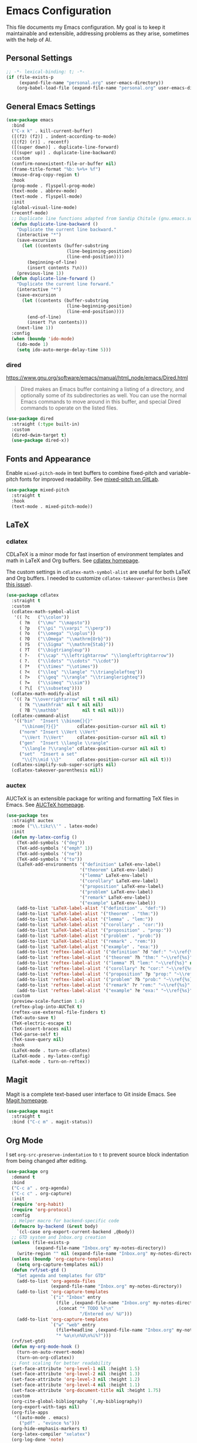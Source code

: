 * Emacs Configuration

This file documents my Emacs configuration. My goal is to keep it maintainable and extensible, addressing problems as they arise, sometimes with the help of AI.

** Personal Settings

#+begin_src emacs-lisp
;; -*- lexical-binding: t; -*-
(if (file-exists-p
     (expand-file-name "personal.org" user-emacs-directory))
    (org-babel-load-file (expand-file-name "personal.org" user-emacs-directory)))
#+end_src

** General Emacs Settings

#+begin_src emacs-lisp
(use-package emacs
  :bind
  ("C-x k" . kill-current-buffer)
  ([(f2) (f2)] . indent-according-to-mode)
  ([(f2) (r)] . recentf)
  ([(super down)] . duplicate-line-forward)
  ([(super up)] . duplicate-line-backward)
  :custom
  (confirm-nonexistent-file-or-buffer nil)
  (frame-title-format "%b: %+%+ %f")
  (mouse-drag-copy-region t)
  :hook
  (prog-mode . flyspell-prog-mode)
  (text-mode . abbrev-mode)
  (text-mode . flyspell-mode)
  :init
  (global-visual-line-mode)
  (recentf-mode)
  ;; Duplicate line functions adapted from Sandip Chitale (gnu.emacs.sources, 2004)
  (defun duplicate-line-backward ()
    "Duplicate the current line backward."
    (interactive "*")
    (save-excursion
      (let ((contents (buffer-substring
                       (line-beginning-position)
                       (line-end-position))))
        (beginning-of-line)
        (insert contents ?\n)))
    (previous-line 1))
  (defun duplicate-line-forward ()
    "Duplicate the current line forward."
    (interactive "*")
    (save-excursion
      (let ((contents (buffer-substring
                       (line-beginning-position)
                       (line-end-position))))
        (end-of-line)
        (insert ?\n contents)))
    (next-line 1))
  :config
  (when (boundp 'ido-mode)
    (ido-mode 1)
    (setq ido-auto-merge-delay-time 5)))
#+end_src

*** dired

https://www.gnu.org/software/emacs/manual/html_node/emacs/Dired.html

#+begin_quote
Dired makes an Emacs buffer containing a listing of a directory, and optionally some of its subdirectories as well. You can use the normal Emacs commands to move around in this buffer, and special Dired commands to operate on the listed files.
#+end_quote

#+begin_src emacs-lisp
(use-package dired
  :straight (:type built-in)
  :custom
  (dired-dwim-target t)
  (use-package dired-x))
#+end_src

** Fonts and Appearance

Enable =mixed-pitch-mode= in text buffers to combine fixed-pitch and variable-pitch fonts for improved readability.
See [[https://gitlab.com/jabranham/mixed-pitch][mixed-pitch on GitLab]].

#+begin_src emacs-lisp
(use-package mixed-pitch
  :straight t
  :hook
  (text-mode . mixed-pitch-mode))
#+end_src

** LaTeX

*** cdlatex

CDLaTeX is a minor mode for fast insertion of environment templates and math in LaTeX and Org buffers.
See [[https://staff.fnwi.uva.nl/c.dominik/Tools/cdlatex/][cdlatex homepage]].

The custom settings in =cdlatex-math-symbol-alist= are useful for both LaTeX and Org buffers.
I needed to customize =cdlatex-takeover-parenthesis= (see [[https://github.com/cdominik/cdlatex/issues/15#issuecomment-864529972][this issue]]).

#+begin_src emacs-lisp
(use-package cdlatex
  :straight t
  :custom
  (cdlatex-math-symbol-alist
   '(( ?c   ("\\colon"))
     ( ?m   ("\\mu" "\\mapsto"))
     ( ?p   ("\\pi" "\\varpi" "\\perp"))
     ( ?o   ("\\omega" "\\oplus"))
     ( ?O   ("\\Omega" "\\mathrm{Orb}"))
     ( ?S   ("\\Sigma" "\\mathrm{Stab}"))
     ( ?T   ("\\bigtriangleup"))
     ( ?-   ("\\cap" "\\leftrightarrow" "\\longleftrightarrow"))
     ( ?.   ("\\ldots" "\\cdots" "\\cdot"))
     ( ?*   ("\\times" "\\otimes"))
     ( ?<   ("\\leq" "\\langle" "\\trianglelefteq"))
     ( ?>   ("\\geq" "\\rangle" "\\trianglerighteq"))
     ( ?=   ("\\simeq" "\\sim"))
     ( ?\[  ("\\subseteq"))))
  (cdlatex-math-modify-alist
   '(( ?a "\\overrightarrow" nil t nil nil)
     ( ?k "\\mathfrak" nil t nil nil)
     ( ?B "\\mathbb"         nil t nil nil)))
  (cdlatex-command-alist
   '(("bin"  "Insert \\binom{}{}"
      "\\binom{?}{}"       cdlatex-position-cursor nil nil t)
     ("norm" "Insert \\Vert \\Vert"
      "\\Vert ?\\Vert"     cdlatex-position-cursor nil nil t)
     ("gen"  "Insert \\langle \\rangle"
      "\\langle ?\\rangle" cdlatex-position-cursor nil nil t)
     ("set"  "Insert a set"
      "\\{?\\mid \\}"      cdlatex-position-cursor nil nil t)))
  (cdlatex-simplify-sub-super-scripts nil)
  (cdlatex-takeover-parenthesis nil))
#+end_src

*** auctex

AUCTeX is an extensible package for writing and formatting TeX files in Emacs.
See [[https://www.gnu.org/software/auctex/][AUCTeX homepage]].

#+begin_src emacs-lisp
(use-package tex
  :straight auctex
  :mode ("\\.tikz\\'" . latex-mode)
  :init
  (defun my-latex-config ()
    (TeX-add-symbols '("deg"))
    (TeX-add-symbols '("emph" 1))
    (TeX-add-symbols '("ne"))
    (TeX-add-symbols '("to"))
    (LaTeX-add-environments '("definition" LaTeX-env-label)
                            '("theorem" LaTeX-env-label)
                            '("lemma" LaTeX-env-label)
                            '("corollary" LaTeX-env-label)
                            '("proposition" LaTeX-env-label)
                            '("problem" LaTeX-env-label)
                            '("remark" LaTeX-env-label)
                            '("example" LaTeX-env-label))
    (add-to-list 'LaTeX-label-alist '("definition" . "def:"))
    (add-to-list 'LaTeX-label-alist '("theorem" . "thm:"))
    (add-to-list 'LaTeX-label-alist '("lemma" . "lem:"))
    (add-to-list 'LaTeX-label-alist '("corollary" . "cor:"))
    (add-to-list 'LaTeX-label-alist '("proposition" . "prop:"))
    (add-to-list 'LaTeX-label-alist '("problem" . "prob:"))
    (add-to-list 'LaTeX-label-alist '("remark" . "rem:"))
    (add-to-list 'LaTeX-label-alist '("example" . "exa:"))
    (add-to-list 'reftex-label-alist '("definition" ?d "def:" "~\\ref{%s}" nil ("Definition" "definition")))
    (add-to-list 'reftex-label-alist '("theorem" ?h "thm:" "~\\ref{%s}" nil ("Theorem" "theorem")))
    (add-to-list 'reftex-label-alist '("lemma" ?l "lem:" "~\\ref{%s}" nil ("Lemma" "lemma")))
    (add-to-list 'reftex-label-alist '("corollary" ?c "cor:" "~\\ref{%s}" nil ("Corollary" "corollary")))
    (add-to-list 'reftex-label-alist '("proposition" ?p "prop:" "~\\ref{%s}" nil ("Proposition" "proposition")))
    (add-to-list 'reftex-label-alist '("problem" ?b "prob:" "~\\ref{%s}" nil ("Problem" "problem")))
    (add-to-list 'reftex-label-alist '("remark" ?r "rem:" "~\\ref{%s}" nil ("Remark" "remark")))
    (add-to-list 'reftex-label-alist '("example" ?e "exa:" "~\\ref{%s}" nil ("Example" "example"))))
  :custom
  (preview-scale-function 1.4)
  (reftex-plug-into-AUCTeX t)
  (reftex-use-external-file-finders t)
  (TeX-auto-save t)
  (TeX-electric-escape t)
  (TeX-insert-braces nil)
  (TeX-parse-self t)
  (TeX-save-query nil)
  :hook
  (LaTeX-mode . turn-on-cdlatex)
  (LaTeX-mode . my-latex-config)
  (LaTeX-mode . turn-on-reftex))
#+end_src

** Magit

Magit is a complete text-based user interface to Git inside Emacs.
See [[https://magit.vc][Magit homepage]].

#+begin_src emacs-lisp
(use-package magit
  :straight t
  :bind ("C-c m" . magit-status))
#+end_src

** Org Mode

I set =org-src-preserve-indentation= to =t= to prevent source block indentation from being changed after editing.

#+begin_src emacs-lisp
(use-package org
  :demand t
  :bind
  ("C-c a" . org-agenda)
  ("C-c c" . org-capture)
  :init
  (require 'org-habit)
  (require 'org-protocol)
  :config
  ;; Helper macro for backend-specific code
  (defmacro by-backend (&rest body)
    `(cl-case org-export-current-backend ,@body))
  ;; GTD system and Inbox.org creation
  (unless (file-exists-p
           (expand-file-name "Inbox.org" my-notes-directory))
    (write-region "" nil (expand-file-name "Inbox.org" my-notes-directory)))
  (unless (boundp 'org-capture-templates)
    (setq org-capture-templates nil))
  (defun rvf/set-gtd ()
    "Set agenda and templates for GTD"
    (add-to-list 'org-agenda-files
                 (expand-file-name "Inbox.org" my-notes-directory))
    (add-to-list 'org-capture-templates
                 `("i" "Inbox" entry
                   (file ,(expand-file-name "Inbox.org" my-notes-directory))
                   ,(concat "* TODO %?\n"
                            "/Entered on/ %U")))
    (add-to-list 'org-capture-templates
                 `("w" "web" entry
                   (file+headline ,(expand-file-name "Inbox.org" my-notes-directory) "Web")
                   "* %a\n\n%U\n%i%?")))
  (rvf/set-gtd)
  (defun my-org-mode-hook ()
    (turn-on-auto-revert-mode)
    (turn-on-org-cdlatex))
  ;; Font scaling for better readability
  (set-face-attribute 'org-level-1 nil :height 1.5)
  (set-face-attribute 'org-level-2 nil :height 1.3)
  (set-face-attribute 'org-level-3 nil :height 1.2)
  (set-face-attribute 'org-level-4 nil :height 1.1)
  (set-face-attribute 'org-document-title nil :height 1.75)
  :custom
  (org-cite-global-bibliography `(,my-bibliography))
  (org-export-with-tags nil)
  (org-file-apps
   '((auto-mode . emacs)
     ("pdf" . "evince %s")))
  (org-hide-emphasis-markers t)
  (org-latex-compiler "xelatex")
  (org-log-done 'note)
  (org-return-follows-link t)
  (org-src-preserve-indentation t)
  (org-support-shift-select 'always)
  :hook
  (org-mode . my-org-mode-hook)
  (org-babel-after-execute . org-redisplay-inline-images))
#+end_src

*** org-fragtog

=org-fragtog= automatically toggles Org mode LaTeX fragment previews as the cursor enters and exits them.
See [[https://github.com/io12/org-fragtog][org-fragtog on GitHub]].

By default, previews are too small, so I increase the scale.

#+begin_src emacs-lisp
(use-package org-fragtog
  :straight t
  :after org
  :custom
  (org-format-latex-header (concat org-format-latex-header "\n\\usepackage{lxfonts}\n\\usepackage{amsmath}"))
  (org-format-latex-options (plist-put org-format-latex-options :scale 1.5))
  :init
  (add-hook 'org-mode-hook 'org-fragtog-mode))
#+end_src

** AI

*** gptel

I set =gptel-include-reasoning= to =nil= so that =gptel-magit= works as expected.

#+begin_src emacs-lisp
(use-package gptel
  :straight t
  :defer t
  :custom
  (gptel-default-mode 'org-mode)
  (gptel-include-reasoning nil)
  :bind
  ("C-c g" . gptel))
#+end_src

*** gptel-magit

This package integrates GPTel with Magit to generate commit messages using LLMs.
See [[https://github.com/ragnard/gptel-magit][gptel-magit on GitHub]].

#+begin_src emacs-lisp
(use-package gptel-magit
  :straight t
  :hook (magit-mode . gptel-magit-install))
#+end_src

** Math

*** math-delimiters

The =math-delimiters= package provides commands to easily insert TeX/LaTeX math delimiters.
See [[https://github.com/oantolin/math-delimiters][math-delimiters on GitHub]].

#+begin_src emacs-lisp
(use-package math-delimiters
  :straight (:host github :repo "oantolin/math-delimiters")
  :after (org cdlatex)
  :bind (:map org-mode-map
              ("$" . math-delimiters-insert))
  :config
  ;; Unbind $ in cdlatex-mode-map (when cdlatex is loaded)
  (with-eval-after-load 'cdlatex
    (define-key cdlatex-mode-map "$" nil))
  ;; Bind $ in LaTeX-mode-map (when latex is loaded)
  (with-eval-after-load 'latex
    (define-key LaTeX-mode-map "$" #'math-delimiters-insert)))
#+end_src
** Misc Tools
*** embark

https://github.com/oantolin/embark

#+begin_quote
Emacs Mini-Buffer Actions Rooted in Keymaps
#+end_quote

#+begin_src emacs-lisp
(use-package embark
  :straight t
  :bind
  (("C-=" . embark-act))
  :custom
  (use-package embark-consult))
#+end_src

*** citar

https://github.com/emacs-citar/citar

#+begin_quote
Emacs package to quickly find and act on bibliographic references, and edit org, markdown, and latex academic documents.
#+end_quote

- Inserting a bibtex entry to a bibtex file: run =M-x citar-open=, then select the entry, then run =C-==, (embark-act) and choose.

- To convert a bibliography note made with org-roam-bibtex to use with citar, one should replace, say, the =cite:= with =@=, so that for example =:ROAM_REFS: cite:1962-lor= becomes =:ROAM_REFS: @1962-lor=.

#+begin_src emacs-lisp
(use-package citar
  :straight t
  :bind
  ([(f7)] . citar-open)
  ("<f5> b" . citar-insert-bibtex)
  :custom
  (citar-bibliography my-bibliography)
  (citar-library-paths `(,my-library-path))
  (citar-notes-paths `(,my-notes-directory)))
#+end_src

*** vertico

It seems that =citar-open= is not so useful without =vertico=. And this is not so useful without =orderless=.

https://github.com/minad/vertico

#+begin_quote
vertico.el - VERTical Interactive COmpletion
#+end_quote

#+begin_src emacs-lisp
(use-package vertico
  :straight t
  :init
  (vertico-mode))
#+end_src

*** orderless

https://github.com/oantolin/orderless

#+begin_quote
Emacs completion style that matches multiple regexps in any order
#+end_quote

#+begin_src emacs-lisp
(use-package orderless
  :straight t
  :custom
  (completion-styles '(orderless basic))
  (completion-category-overrides '((file (styles basic partial-completion)))))
#+end_src

